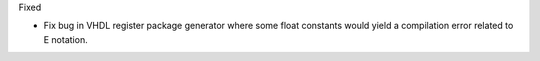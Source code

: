 Fixed

* Fix bug in VHDL register package generator where some float constants would yield a
  compilation error related to E notation.
